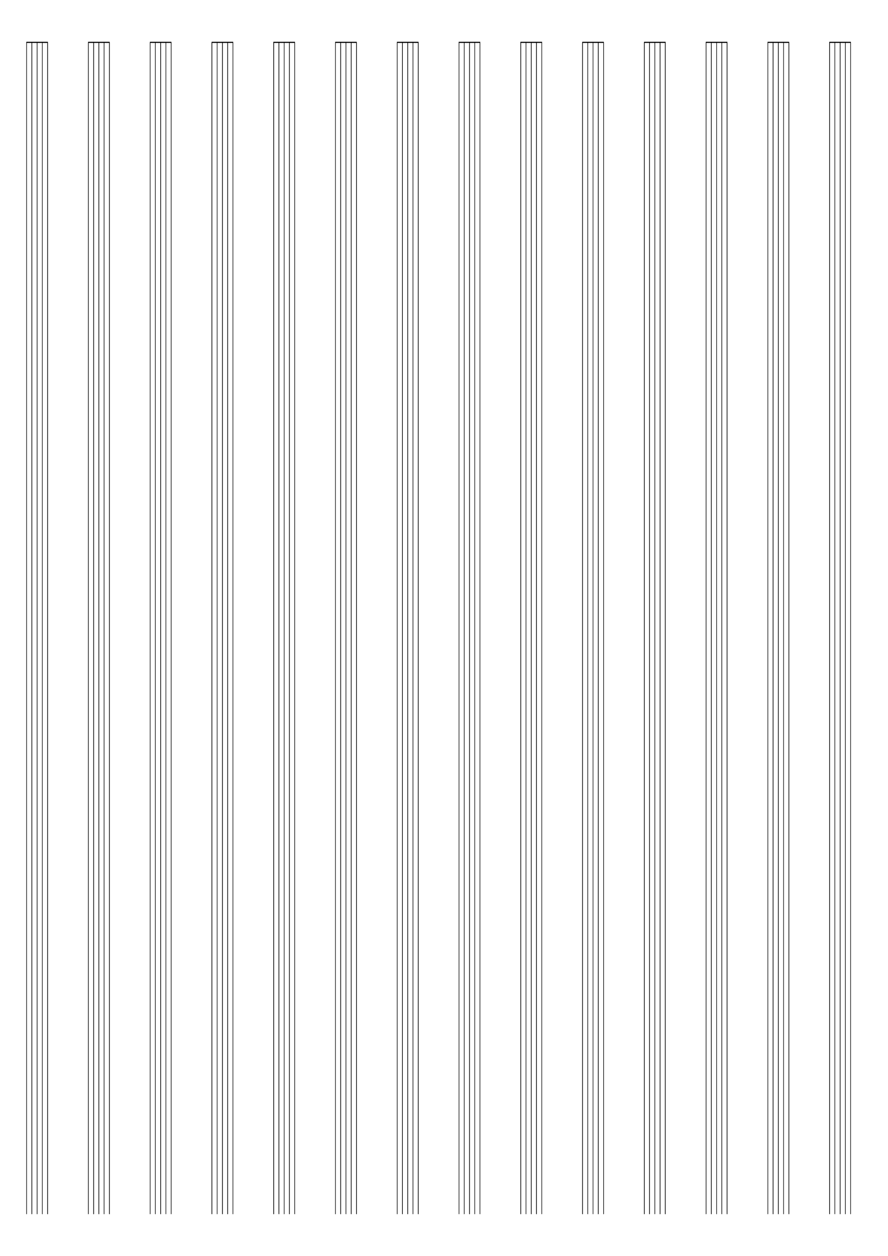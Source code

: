 \version "2.9.13"
\header {
  tagline = ""
}
\paper {
  #(set-paper-size "a3" 'landscape)
  top-margin = 0.4\cm
}
emptymusic = {
  \repeat unfold 14 % Change this for more lines.
  { s1\break }
}
\layout { 
  indent = 0.0\cm
  pagenumber = no
}
\new Score \with {
  \override TimeSignature #'transparent = ##t
  \override Clef #'transparent = ##t
  defaultBarType = #""
  \remove Bar_number_engraver
  \remove Clef_engraver
} <<
  \context Staff \emptymusic
>>